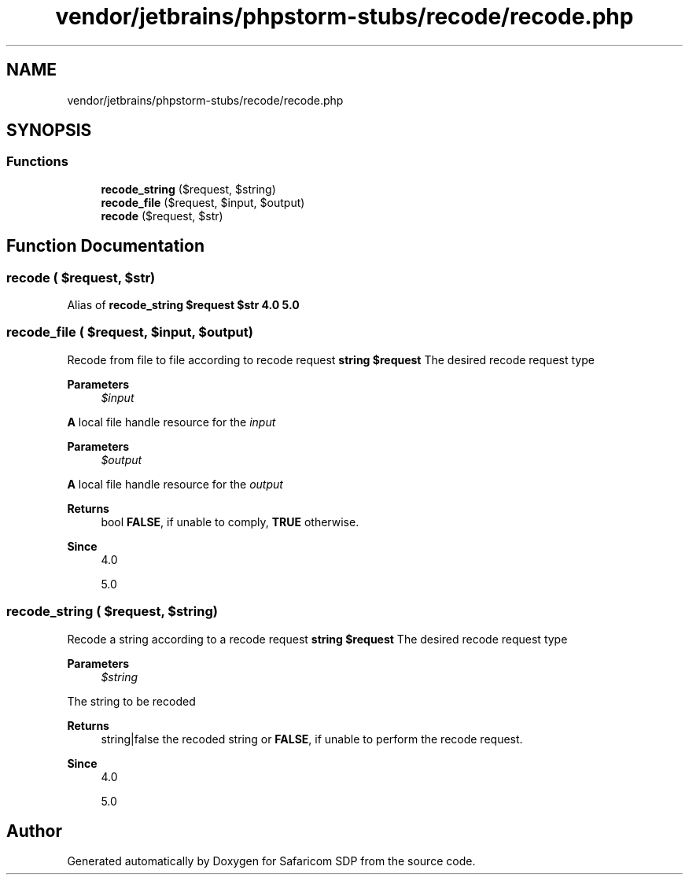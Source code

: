 .TH "vendor/jetbrains/phpstorm-stubs/recode/recode.php" 3 "Sat Sep 26 2020" "Safaricom SDP" \" -*- nroff -*-
.ad l
.nh
.SH NAME
vendor/jetbrains/phpstorm-stubs/recode/recode.php
.SH SYNOPSIS
.br
.PP
.SS "Functions"

.in +1c
.ti -1c
.RI "\fBrecode_string\fP ($request, $string)"
.br
.ti -1c
.RI "\fBrecode_file\fP ($request, $input, $output)"
.br
.ti -1c
.RI "\fBrecode\fP ($request, $str)"
.br
.in -1c
.SH "Function Documentation"
.PP 
.SS "recode ( $request,  $str)"
Alias of \fBrecode_string\fP \fB$request  $str  4\&.0  5\&.0 \fP
.SS "recode_file ( $request,  $input,  $output)"
Recode from file to file according to recode request \fBstring $request \fP The desired recode request type 
.PP
\fBParameters\fP
.RS 4
\fI$input\fP 
.RE
.PP
\fBA\fP local file handle resource for the \fIinput\fP 
.PP
\fBParameters\fP
.RS 4
\fI$output\fP 
.RE
.PP
\fBA\fP local file handle resource for the \fIoutput\fP 
.PP
\fBReturns\fP
.RS 4
bool \fBFALSE\fP, if unable to comply, \fBTRUE\fP otherwise\&. 
.RE
.PP
\fBSince\fP
.RS 4
4\&.0 
.PP
5\&.0 
.RE
.PP

.SS "recode_string ( $request,  $string)"
Recode a string according to a recode request \fBstring $request \fP The desired recode request type 
.PP
\fBParameters\fP
.RS 4
\fI$string\fP 
.RE
.PP
The string to be recoded 
.PP
\fBReturns\fP
.RS 4
string|false the recoded string or \fBFALSE\fP, if unable to perform the recode request\&. 
.RE
.PP
\fBSince\fP
.RS 4
4\&.0 
.PP
5\&.0 
.RE
.PP

.SH "Author"
.PP 
Generated automatically by Doxygen for Safaricom SDP from the source code\&.

